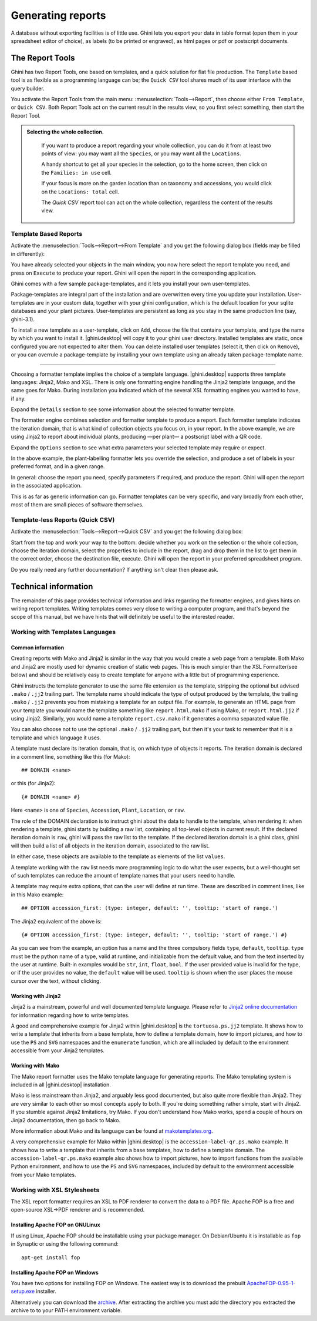 .. |ghini.pocket| replace:: :py:mod:`ghini.pocket`
.. |ghini.desktop| replace:: :py:mod:`ghini.desktop`

Generating reports
==================

A database without exporting facilities is of little use.  Ghini lets you
export your data in table format (open them in your spreadsheet editor of
choice), as labels (to be printed or engraved), as html pages or pdf or
postscript documents.

The Report Tools
---------------------

Ghini has two Report Tools, one based on templates, and a quick solution for flat file production.  The
``Template`` based tool is as flexible as a programming language can be; the ``Quick CSV`` tool shares much
of its user interface with the query builder.

You activate the Report Tools from the main menu: :menuselection:`Tools-->Report`, then choose either ``From
Template``, or ``Quick CSV``.  Both Report Tools act on the current result in the results view, so you first
select something, then start the Report Tool.

.. image:: images/report-menu.png

.. admonition::  Selecting the whole collection.
   :class: toggle

      If you want to produce a report regarding your whole collection, you can do it from at least two
      points of view: you may want all the ``Species``, or you may want all the ``Locations``.

      A handy shortcut to get all your species in the selection, go to the home screen, then click on the
      ``Families: in use`` cell.

      If your focus is more on the garden location than on taxonomy and accessions, you would click on the
      ``Locations: total`` cell.

      The `Quick CSV` report tool can act on the whole collection, regardless the content of
      the results view.

Template Based Reports
^^^^^^^^^^^^^^^^^^^^^^^^^^^^^^^^

Activate the :menuselection:`Tools-->Report-->From Template` and you get the following dialog
box (fields may be filled in differently):

.. image:: images/report-from-template-dialog.png

You have already selected your objects in the main window, you now here select the report template you need,
and press on ``Execute`` to produce your report.  Ghini will open the report in the corresponding application.

Ghini comes with a few sample package-templates, and it lets you install your own user-templates.

Package-templates are integral part of the installation and are overwritten every time you update your
installation.  User-templates are in your custom data, together with your ghini configuration, which is the
default location for your sqlite databases and your plant pictures.  User-templates are persistent as long
as you stay in the same production line (say, ghini-3.1).

To install a new template as a user-template, click on ``Add``, choose the file that contains your template,
and type the name by which you want to install it.  |ghini.desktop| will copy it to your ghini user directory.
Installed templates are static, once configured you are not expected to alter them.  You can delete
installed user templates (select it, then click on ``Remove``), or you can overrule a package-template by
installing your own template using an already taken package-template name.

----------------------------------------

Choosing a formatter template implies the choice of a template language.  |ghini.desktop| supports three
template languages: Jinja2, Mako and XSL.  There is only one formatting engine handling the Jinja2 template
language, and the same goes for Mako.  During installation you indicated which of the several XSL formatting
engines you wanted to have, if any.

Expand the ``Details`` section to see some information about the selected formatter template.

.. image:: images/report-from-template-dialog-details.png

The formatter engine combines selection and formatter template to produce a report.  Each formatter template
indicates the iteration domain, that is what kind of collection objects you focus on, in your report.  In
the above example, we are using Jinja2 to report about individual plants, producing —per plant— a postscript
label with a QR code.

Expand the ``Options`` section to see what extra parameters your selected template may require or expect.

.. image:: images/report-from-template-dialog-options.png

In the above example, the plant-labelling formatter lets you override the selection, and produce a set of
labels in your preferred format, and in a given range.

In general: choose the report you need, specify parameters if required, and produce the report.  Ghini will
open the report in the associated application.

This is as far as generic information can go.  Formatter templates can be very specific, and vary broadly
from each other, most of them are small pieces of software themselves.

Template-less Reports (Quick CSV)
^^^^^^^^^^^^^^^^^^^^^^^^^^^^^^^^^^^

Activate the :menuselection:`Tools-->Report-->Quick CSV` and you get the following dialog box:

.. image:: images/report-quick-csv-dialog.png

Start from the top and work your way to the bottom: decide whether you work on the selection or the whole
collection, choose the iteration domain, select the properties to include in the report, drag and drop them
in the list to get them in the correct order, choose the destination file, execute.  Ghini will open the
report in your preferred spreadsheet program.

Do you really need any further documentation?  If anything isn't clear then please ask.

Technical information
----------------------------------

The remainder of this page provides technical information and links regarding the formatter engines, and
gives hints on writing report templates.  Writing templates comes very close to writing a computer program,
and that's beyond the scope of this manual, but we have hints that will definitely be useful to the
interested reader.


Working with Templates Languages
^^^^^^^^^^^^^^^^^^^^^^^^^^^^^^^^^^^^^^

Common information
................................................

Creating reports with Mako and Jinja2 is similar in the way that you would create a web page from a
template.  Both Mako and Jinja2 are mostly used for dynamic creation of static web pages.  This is much
simpler than the XSL Formatter(see below) and should be relatively easy to create template for anyone with a
little but of programming experience.

Ghini instructs the template generator to use the same file extension as the template, stripping the
optional but advised ``.mako`` / ``.jj2`` trailing part.  The template name should indicate the type of
output produced by the template, the trailing ``.mako`` / ``.jj2`` prevents you from mistaking a template
for an output file.  For example, to generate an HTML page from your template you would name the template
something like ``report.html.mako`` if using Mako, or ``report.html.jj2`` if using Jinja2.  Similarly, you
would name a template ``report.csv.mako`` if it generates a comma separated value file.

You can also choose not to use the optional ``.mako`` / ``.jj2`` trailing part, but then it's your task to
remember that it is a template and which language it uses.

A template must declare its iteration domain, that is, on which type of objects it reports.  The iteration
domain is declared in a comment line, something like this (for Mako)::

     ## DOMAIN <name>

or this (for Jinja2)::

     {# DOMAIN <name> #}

Here ``<name>`` is one of ``Species``, ``Accession``, ``Plant``, ``Location``, or ``raw``.

The role of the DOMAIN declaration is to instruct ghini about the data to handle to the template, when
rendering it: when rendering a template, ghini starts by building a raw list, containing all top-level
objects in current result.  If the declared iteration domain is ``raw``, ghini will pass the raw list to the
template.  If the declared iteration domain is a ghini class, ghini will then build a list of all objects in
the iteration domain, associated to the raw list.

In either case, these objects are available to the template as elements of the list ``values``.

A template working with the ``raw`` list needs more programming logic to do what the user expects, but a
well-thought set of such templates can reduce the amount of template names that your users need to handle.

A template may require extra options, that can the user will define at run time.  These are described in
comment lines, like in this Mako example::

  ## OPTION accession_first: (type: integer, default: '', tooltip: 'start of range.')
  
The Jinja2 equivalent of the above is::

  {# OPTION accession_first: (type: integer, default: '', tooltip: 'start of range.') #}

As you can see from the example, an option has a name and the three compulsory fields ``type``, ``default``,
``tooltip``.  ``type`` must be the python name of a type, valid at runtime, and initializable from the
default value, and from the text inserted by the user at runtime.  Built-in examples would be ``str``,
``int``, ``float``, ``bool``.  If the user provided value is invalid for the type, or if the user provides
no value, the ``default`` value will be used.  ``tooltip`` is shown when the user places the mouse cursor
over the text, without clicking.


Working with Jinja2
..........................

Jinja2 is a mainstream, powerful and well documented template language.  Please refer to `Jinja2 online
documentation <http://jinja.pocoo.org/>`_ for information regarding how to write templates.

A good and comprehensive example for Jinja2 within |ghini.desktop| is the ``tortuosa.ps.jj2`` template.  It
shows how to write a template that inherits from a base template, how to define a template domain, how to
import pictures, and how to use the ``PS`` and ``SVG`` namespaces and the ``enumerate`` function, which are
all included by default to the environment accessible from your Jinja2 templates.



Working with Mako
......................................

The Mako report formatter uses the Mako template language for generating reports.  The Mako templating
system is included in all |ghini.desktop| installation.

Mako is less mainstream than Jinja2, and arguably less good documented, but also quite more flexible than
Jinja2.  They are very similar to each other so most concepts apply to both.  If you're doing something
rather simple, start with Jinja2.  If you stumble against Jinja2 limitations, try Mako.  If you don't
understand how Mako works, spend a couple of hours on Jinja2 documentation, then go back to Mako.

More information about Mako and its language can be found at `makotemplates.org
<http://www.makotemplates.org>`_.

A very comprehensive example for Mako within |ghini.desktop| is the ``accession-label-qr.ps.mako`` example.
It shows how to write a template that inherits from a base templates, how to define a template domain.  The
``accession-label-qr.ps.mako`` example also shows how to import pictures, how to import functions from the
available Python environment, and how to use the ``PS`` and ``SVG`` namespaces, included by default to the
environment accessible from your Mako templates.


Working with XSL Stylesheets
^^^^^^^^^^^^^^^^^^^^^^^^^^^^^^^^^^^^^^^^^^

The XSL report formatter requires an XSL to PDF renderer to
convert the data to a PDF file. Apache FOP is a free and
open-source XSL->PDF renderer and is recommended.

Installing Apache FOP on GNULinux
...................................

If using Linux, Apache FOP should be installable using your package
manager.  On Debian/Ubuntu it is installable as ``fop`` in Synaptic or
using the following command::

   apt-get install fop


Installing Apache FOP on Windows
................................

You have two options for installing FOP on Windows. The easiest way is to download the prebuilt
`ApacheFOP-0.95-1-setup.exe
<http://code.google.com/p/apache-fop-installer/downloads/detail?name=ApacheFOP-0.95-1-setup.exe&can=2&q=#makechanges>`_
installer.

Alternatively you can download the `archive <http://www.apache.org/dist/xmlgraphics/fop/binaries/>`_.  After
extracting the archive you must add the directory you extracted the archive to to your PATH environment
variable.
